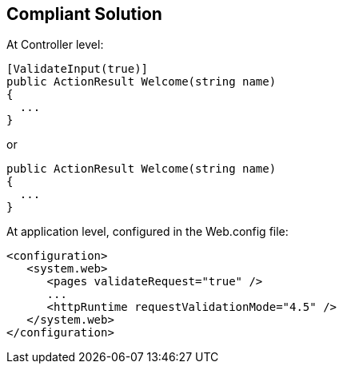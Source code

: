 == Compliant Solution

At Controller level:

[source,text]
----
[ValidateInput(true)]
public ActionResult Welcome(string name)
{
  ...
}
----
or 

[source,text]
----
public ActionResult Welcome(string name)
{
  ...
}
----

At application level, configured in the Web.config file:

[source,text]
----
<configuration>
   <system.web>
      <pages validateRequest="true" />
      ...
      <httpRuntime requestValidationMode="4.5" /> 
   </system.web>
</configuration>
----
